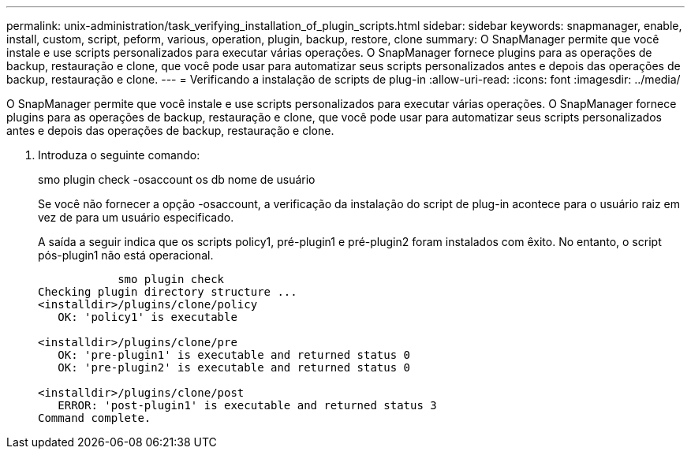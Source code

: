 ---
permalink: unix-administration/task_verifying_installation_of_plugin_scripts.html 
sidebar: sidebar 
keywords: snapmanager, enable, install, custom, script, peform, various, operation, plugin, backup, restore, clone 
summary: O SnapManager permite que você instale e use scripts personalizados para executar várias operações. O SnapManager fornece plugins para as operações de backup, restauração e clone, que você pode usar para automatizar seus scripts personalizados antes e depois das operações de backup, restauração e clone. 
---
= Verificando a instalação de scripts de plug-in
:allow-uri-read: 
:icons: font
:imagesdir: ../media/


[role="lead"]
O SnapManager permite que você instale e use scripts personalizados para executar várias operações. O SnapManager fornece plugins para as operações de backup, restauração e clone, que você pode usar para automatizar seus scripts personalizados antes e depois das operações de backup, restauração e clone.

. Introduza o seguinte comando:
+
smo plugin check -osaccount os db nome de usuário

+
Se você não fornecer a opção -osaccount, a verificação da instalação do script de plug-in acontece para o usuário raiz em vez de para um usuário especificado.

+
A saída a seguir indica que os scripts policy1, pré-plugin1 e pré-plugin2 foram instalados com êxito. No entanto, o script pós-plugin1 não está operacional.

+
[listing]
----

            smo plugin check
Checking plugin directory structure ...
<installdir>/plugins/clone/policy
   OK: 'policy1' is executable

<installdir>/plugins/clone/pre
   OK: 'pre-plugin1' is executable and returned status 0
   OK: 'pre-plugin2' is executable and returned status 0

<installdir>/plugins/clone/post
   ERROR: 'post-plugin1' is executable and returned status 3
Command complete.
----

